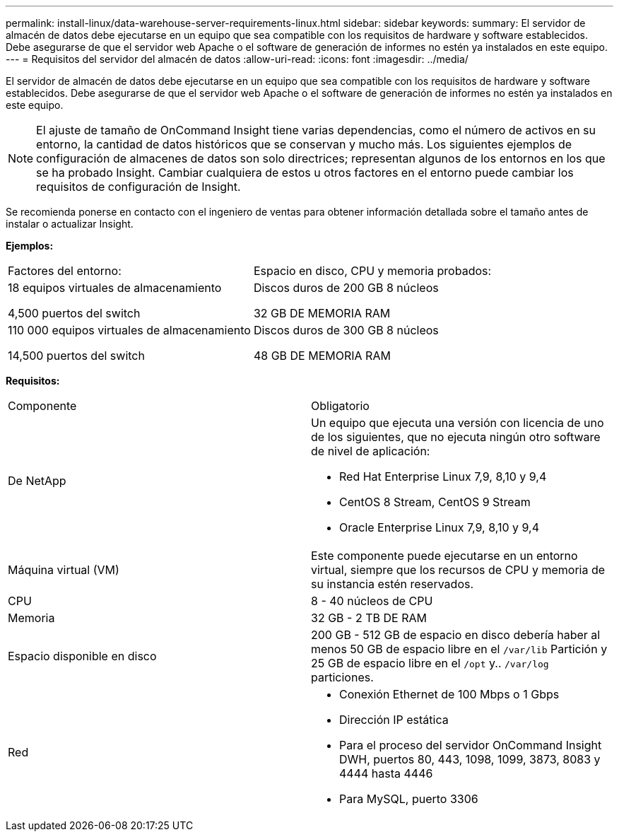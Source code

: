 ---
permalink: install-linux/data-warehouse-server-requirements-linux.html 
sidebar: sidebar 
keywords:  
summary: El servidor de almacén de datos debe ejecutarse en un equipo que sea compatible con los requisitos de hardware y software establecidos. Debe asegurarse de que el servidor web Apache o el software de generación de informes no estén ya instalados en este equipo. 
---
= Requisitos del servidor del almacén de datos
:allow-uri-read: 
:icons: font
:imagesdir: ../media/


[role="lead"]
El servidor de almacén de datos debe ejecutarse en un equipo que sea compatible con los requisitos de hardware y software establecidos. Debe asegurarse de que el servidor web Apache o el software de generación de informes no estén ya instalados en este equipo.

[NOTE]
====
El ajuste de tamaño de OnCommand Insight tiene varias dependencias, como el número de activos en su entorno, la cantidad de datos históricos que se conservan y mucho más. Los siguientes ejemplos de configuración de almacenes de datos son solo directrices; representan algunos de los entornos en los que se ha probado Insight. Cambiar cualquiera de estos u otros factores en el entorno puede cambiar los requisitos de configuración de Insight.

====
Se recomienda ponerse en contacto con el ingeniero de ventas para obtener información detallada sobre el tamaño antes de instalar o actualizar Insight.

*Ejemplos:*

|===


| Factores del entorno: | Espacio en disco, CPU y memoria probados: 


 a| 
18 equipos virtuales de almacenamiento

4,500 puertos del switch
 a| 
Discos duros de 200 GB 8 núcleos

32 GB DE MEMORIA RAM



 a| 
110 000 equipos virtuales de almacenamiento

14,500 puertos del switch
 a| 
Discos duros de 300 GB 8 núcleos

48 GB DE MEMORIA RAM

|===
*Requisitos:*

|===


| Componente | Obligatorio 


 a| 
De NetApp
 a| 
Un equipo que ejecuta una versión con licencia de uno de los siguientes, que no ejecuta ningún otro software de nivel de aplicación:

* Red Hat Enterprise Linux 7,9, 8,10 y 9,4
* CentOS 8 Stream, CentOS 9 Stream
* Oracle Enterprise Linux 7,9, 8,10 y 9,4




 a| 
Máquina virtual (VM)
 a| 
Este componente puede ejecutarse en un entorno virtual, siempre que los recursos de CPU y memoria de su instancia estén reservados.



 a| 
CPU
 a| 
8 - 40 núcleos de CPU



 a| 
Memoria
 a| 
32 GB - 2 TB DE RAM



 a| 
Espacio disponible en disco
 a| 
200 GB - 512 GB de espacio en disco debería haber al menos 50 GB de espacio libre en el `/var/lib` Partición y 25 GB de espacio libre en el `/opt` y.. `/var/log` particiones.



 a| 
Red
 a| 
* Conexión Ethernet de 100 Mbps o 1 Gbps
* Dirección IP estática
* Para el proceso del servidor OnCommand Insight DWH, puertos 80, 443, 1098, 1099, 3873, 8083 y 4444 hasta 4446
* Para MySQL, puerto 3306


|===